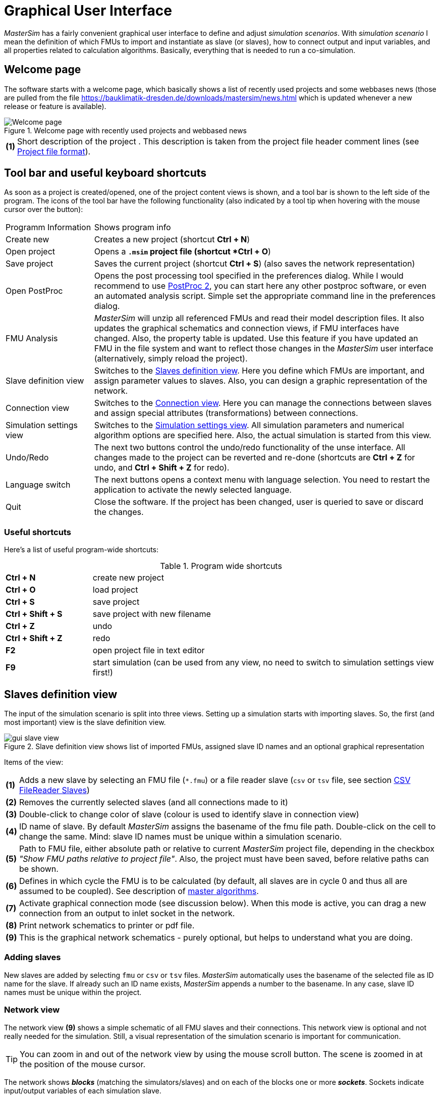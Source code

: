 :imagesdir: ./images
= Graphical User Interface

_MasterSim_ has a fairly convenient graphical user interface to define and adjust _simulation scenarios_. With _simulation scenario_ I mean the definition of which FMUs to import and instantiate as slave (or slaves), how to connect output and input variables, and all properties related to calculation algorithms. Basically, everything that is needed to run a co-simulation.

== Welcome page

The software starts with a welcome page, which basically shows a list of recently used projects and some webbases news (those are pulled from the file https://bauklimatik-dresden.de/downloads/mastersim/news.html which is updated whenever a new release or feature is available).

.Welcome page with recently used projects and webbased news
image::gui_welcome_page.png[pdfwidth="75%", alt="Welcome page"]

[horizontal]
*(1)*:: Short description of the project . This description is taken from the project file header comment lines (see <<_project_file_format, Project file format>>).


== Tool bar and useful keyboard shortcuts

As soon as a project is created/opened, one of the project content views is shown, and a tool bar is shown to the left side of the program. The icons of the tool bar have the following functionality (also indicated by a tool tip when hovering with the mouse cursor over the button):

[horizontal]
Programm{nbsp}Information:: Shows program info
Create new:: Creates a new project (shortcut *Ctrl + N*)
Open project:: Opens a `*.msim` project file (shortcut *Ctrl + O*)
Save project:: Saves the current project (shortcut *Ctrl + S*) (also saves the network representation)
Open PostProc:: Opens the post processing tool specified in the preferences dialog. While I would recommend to use https://bauklimatik-dresden.de/postproc[PostProc 2], you can start here any other postproc software, or even an automated analysis script. Simple set the appropriate command line in the preferences dialog.
FMU Analysis:: _MasterSim_ will unzip all referenced FMUs and read their model description files. It also updates the graphical schematics and connection views, if FMU interfaces have changed. Also, the property table is updated. Use this feature if you have updated an FMU in the file system and want to reflect those changes in the _MasterSim_ user interface (alternatively, simply reload the project).
Slave definition view:: Switches to the <<_slaves_definition_view,Slaves definition view>>. Here you define which FMUs are important, and assign parameter values to slaves. Also, you can design a graphic representation of the network.
Connection view:: Switches to the <<_connection_view,Connection view>>. Here you can manage the connections between slaves and assign special attributes (transformations) between connections.
Simulation settings view:: Switches to the <<_simulation_settings_view,Simulation settings view>>. All simulation parameters and numerical algorithm options are specified here. Also, the actual simulation is started from this view.
Undo/Redo:: The next two buttons control the undo/redo functionality of the unse interface. All changes made to the project can be reverted and re-done (shortcuts are *Ctrl + Z* for undo, and *Ctrl + Shift + Z* for redo).
Language switch:: The next buttons opens a context menu with language selection. You need to restart the application to activate the newly selected language.
Quit:: Close the software. If the project has been changed, user is queried to save or discard the changes.

=== Useful shortcuts

Here's a list of useful program-wide shortcuts:

.Program wide shortcuts
[width="100%",cols="20%,80%"]
|====================
|*Ctrl + N*| create new project
|*Ctrl + O*| load project
|*Ctrl + S*| save project
|*Ctrl + Shift + S*| save project with new filename
|*Ctrl + Z*| undo
|*Ctrl + Shift + Z* | redo
|*F2* | open project file in text editor
|*F9* | start simulation (can be used from any view, no need to switch to simulation settings view first!)
|====================

== Slaves definition view

The input of the simulation scenario is split into three views. Setting up a simulation starts with importing slaves. So, the first (and most important) view is the slave definition view.

.Slave definition view shows list of imported FMUs, assigned slave ID names and an optional graphical representation
image::gui_slave_view.png[pdfwidth=75%]

Items of the view:
[horizontal]
*(1)*:: Adds a new slave by selecting an FMU file (`*.fmu`) or a file reader slave (`csv` or `tsv` file, see section <<_csv_filereader_slaves,CSV FileReader Slaves>>)
*(2)*:: Removes the currently selected slaves (and all connections made to it)
*(3)*:: Double-click to change color of slave (colour is used to identify slave in connection view)
*(4)*:: ID name of slave. By default _MasterSim_ assigns the basename of the fmu file path. Double-click on the cell to change the same. Mind: slave ID names must be unique within a simulation scenario.
*(5)*:: Path to FMU file, either absolute path or relative to current _MasterSim_ project file, depending in the checkbox _"Show FMU paths relative to project file"_. Also, the project must have been saved, before relative paths can be shown.
*(6)*:: Defines in which cycle the FMU is to be calculated (by default, all slaves are in cycle 0 and thus all are assumed to be coupled). See description of <<_master_algorithms,master algorithms>>.
*(7)*:: Activate graphical connection mode (see discussion below). When this mode is active, you can drag a new connection from an output to inlet socket in the network.
*(8)*:: Print network schematics to printer or pdf file.
*(9)*:: This is the graphical network schematics - purely optional, but helps to understand what you are doing.

=== Adding slaves

New slaves are added by selecting `fmu` or  `csv` or `tsv` files. _MasterSim_ automatically uses the basename of the selected file as ID name for the slave. If already such an ID name exists, _MasterSim_ appends a number to the basename. In any case, slave ID names must be unique within the project.

=== Network view

The network view *(9)* shows a simple schematic of all FMU slaves and their connections. This network view is optional and not really needed for the simulation. Still, a visual representation of the simulation scenario is important for communication.

TIP: You can zoom in and out of the network view by using the mouse scroll button. The scene is zoomed in at the position of the mouse cursor.

The network shows *_blocks_* (matching the simulators/slaves) and on each of the blocks one or more *_sockets_*. Sockets indicate input/output variables of each simulation slave.

==== Creating connections in network view
You can create new connections between slave's outputs and inputs by first putting the network in _connection mode_ by pressing button *(7)*. When in connection mode, the cursor inside the network view window changes to a cross. You can then move the mouse over an outlet socket (triangle), _press and hold_ the mouse button and drag the connection to a _free_ inlet socket (empty semi-circle). Once the connection has been made, connection mode is disabled again and blocks and connectors can be moved around. 

TIP: You can leave _connection mode_ by pressing right-click in the network view. 

Connections between slaves can be defined more conveniently in the <<_connection_view,Connection view>> (which is also more efficient when making many connections, compared to manually dragging the connections with the mouse).

==== Block states

Because _MasterSim_ only references FMUs, their actual content (i.e. interface properties from `modelDescription.xml`) is only known when they are imported. The FMU import and analysis step is done automatically, when a project is opened and when a new FMU slave is added.

When importing an FMU the user interface will attempt to unzip the FMU archive and analyse its content. If the `modelDescription.xml` file could be read correctly, _MasterSim_ will offer to open the block editor. Inside the editor you can define the basic geometry of the block (slave representation) and the layout of the sockets (the positions of inlet and outlet variables). You can ignore this request and leave the FMU visual representation undefined. Basically, an FMU can have three states that are visualized differently in the UI:

image::bm_block_states.png[Block states]

[horizontal]
*(1)*:: The referenced `fmu` file does not exist or cannot be read (not a zip archive, cannot be extracted, doesn't contain a `modelDescription.xml` file, or not a valid file, ... many things can go wrong here)
*(2)*:: The model description has been parsed successfully for this slave, but the block definition doesn't match the interface (yet). Typically, when an FMU has been imported the first time, the corresponding block definition does not yet have any sockets defined or layed out, so simply a red box is shown. You can *double-click* on such a box to open the block editor.
*(3)*:: The block has been defined and the sockets match those indicated by the model description (in name and inlet/outlet type).


=== Block editor

The block editor allows you to define the basic, rectangular shape of your FMU and to layout your sockets.



== Connection view

In this view you can connect slaves by mapping output to input variables.

== Simulation settings view

All settings that control the actual co-simulation algorithm are defined here.


